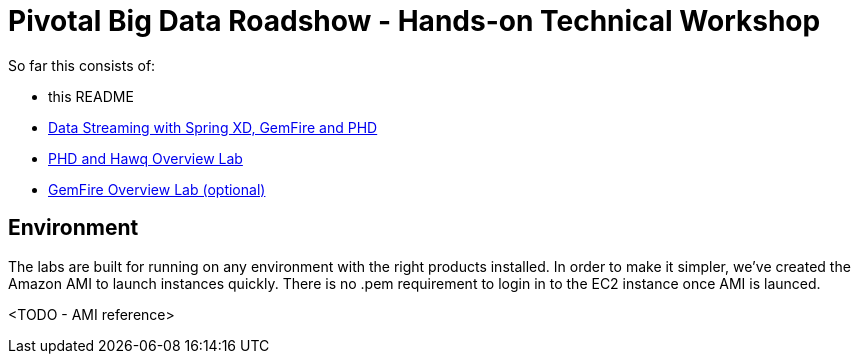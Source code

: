 = Pivotal Big Data Roadshow  - Hands-on Technical Workshop

So far this consists of:

* this README
* link:labs/springxd[Data Streaming with Spring XD, GemFire and PHD]
* link:labs/phd-hawq[PHD and Hawq Overview Lab]
* link:labs/gemfire[GemFire Overview Lab (optional)]  

== Environment

The labs are built for running on any environment with the right products installed.  
In order to make it simpler, we've created the Amazon AMI to launch instances quickly. There is no .pem requirement to login in to the EC2 instance once AMI is launced.

<TODO - AMI reference>

